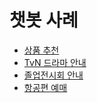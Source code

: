 * 챗봇 사례

 - [[https://www.facebook.com/messages/t/LEGO][상품 추천]]
 - [[https://www.facebook.com/messages/t/cjtvngo][TvN 드라마 안내]]
 - [[https://www.facebook.com/messages/t/dmd2017message][졸업전시회 안내]]
 - [[https://www.facebook.com/messages/t/kayak][항공편 예매]]
